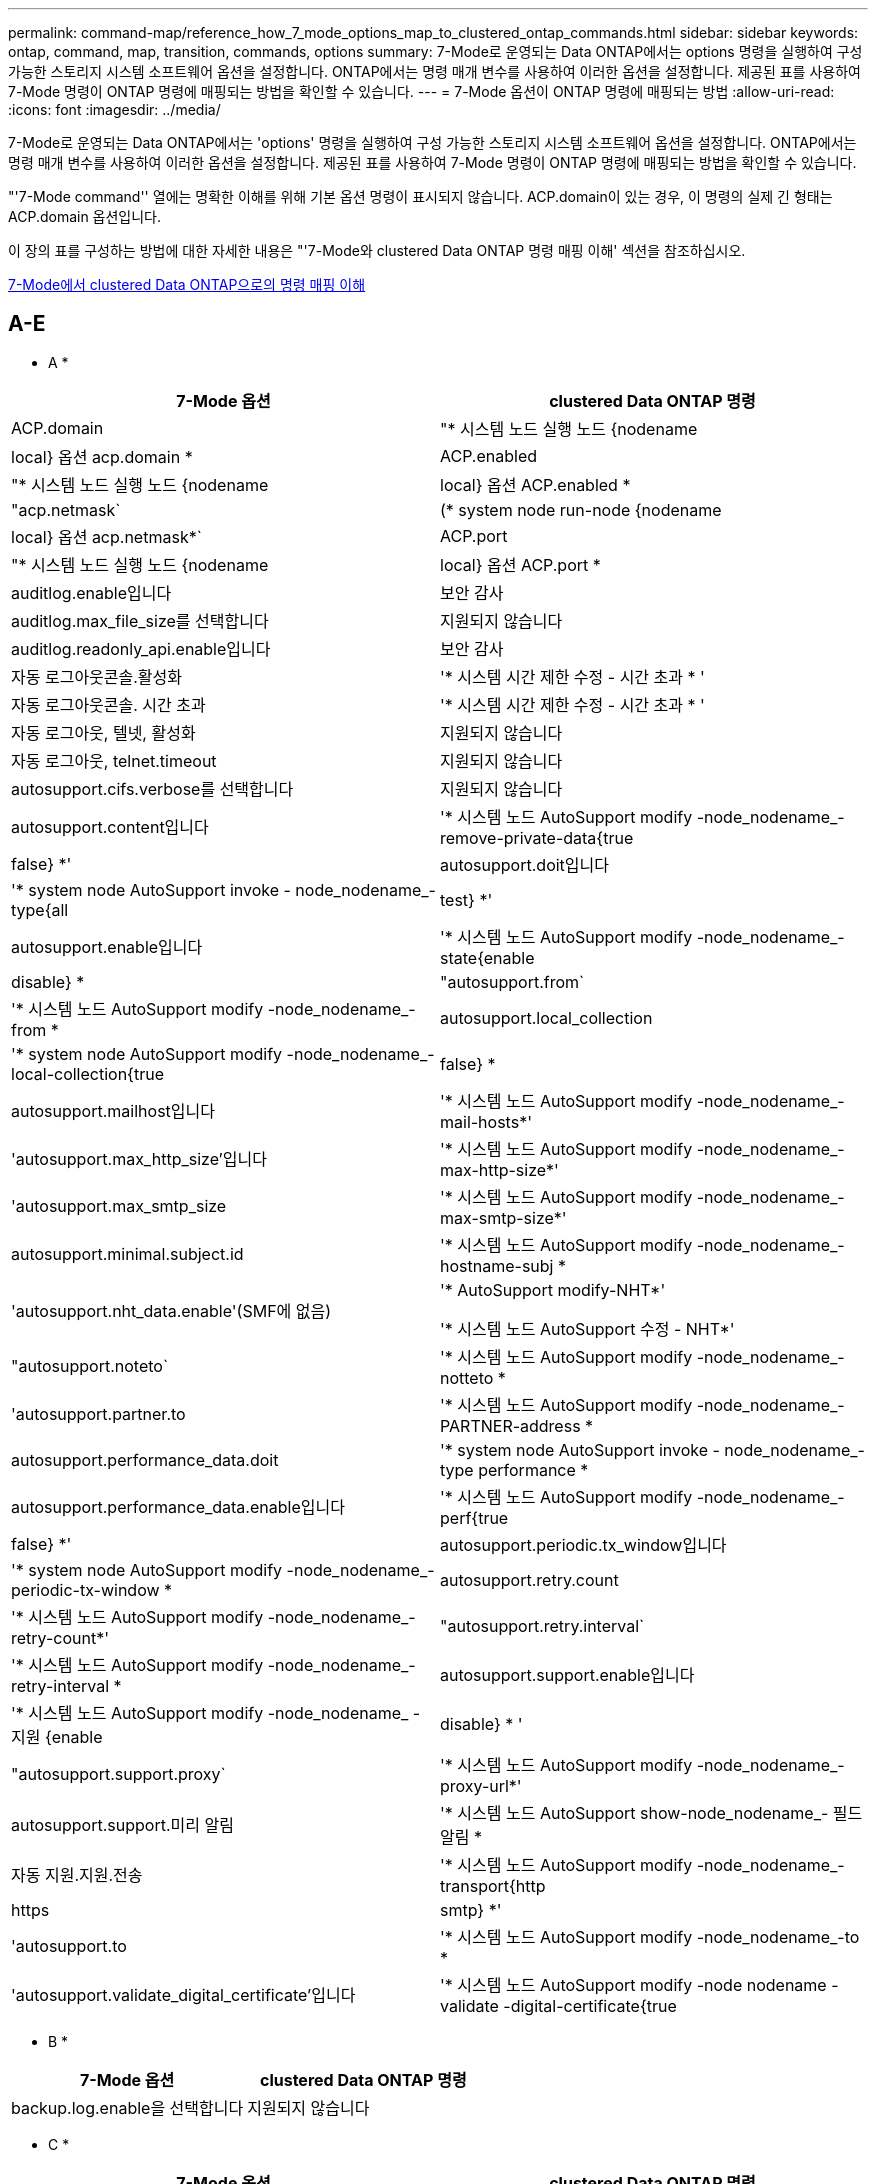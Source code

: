 ---
permalink: command-map/reference_how_7_mode_options_map_to_clustered_ontap_commands.html 
sidebar: sidebar 
keywords: ontap, command, map, transition, commands, options 
summary: 7-Mode로 운영되는 Data ONTAP에서는 options 명령을 실행하여 구성 가능한 스토리지 시스템 소프트웨어 옵션을 설정합니다. ONTAP에서는 명령 매개 변수를 사용하여 이러한 옵션을 설정합니다. 제공된 표를 사용하여 7-Mode 명령이 ONTAP 명령에 매핑되는 방법을 확인할 수 있습니다. 
---
= 7-Mode 옵션이 ONTAP 명령에 매핑되는 방법
:allow-uri-read: 
:icons: font
:imagesdir: ../media/


[role="lead"]
7-Mode로 운영되는 Data ONTAP에서는 'options' 명령을 실행하여 구성 가능한 스토리지 시스템 소프트웨어 옵션을 설정합니다. ONTAP에서는 명령 매개 변수를 사용하여 이러한 옵션을 설정합니다. 제공된 표를 사용하여 7-Mode 명령이 ONTAP 명령에 매핑되는 방법을 확인할 수 있습니다.

"'7-Mode command'' 열에는 명확한 이해를 위해 기본 옵션 명령이 표시되지 않습니다. ACP.domain이 있는 경우, 이 명령의 실제 긴 형태는 ACP.domain 옵션입니다.

이 장의 표를 구성하는 방법에 대한 자세한 내용은 "'7-Mode와 clustered Data ONTAP 명령 매핑 이해' 섹션을 참조하십시오.

xref:concept_how_to_interpret_clustered_ontap_command_maps_for_7_mode_administrators.adoc[7-Mode에서 clustered Data ONTAP으로의 명령 매핑 이해]



== A-E

[role="lead"]
* A *

|===
| 7-Mode 옵션 | clustered Data ONTAP 명령 


 a| 
ACP.domain
 a| 
"* 시스템 노드 실행 노드 {nodename | local} 옵션 acp.domain *



 a| 
ACP.enabled
 a| 
"* 시스템 노드 실행 노드 {nodename | local} 옵션 ACP.enabled *



 a| 
"acp.netmask`
 a| 
(* system node run-node {nodename | local} 옵션 acp.netmask*`



 a| 
ACP.port
 a| 
"* 시스템 노드 실행 노드 {nodename | local} 옵션 ACP.port *



 a| 
auditlog.enable입니다
 a| 
보안 감사



 a| 
auditlog.max_file_size를 선택합니다
 a| 
지원되지 않습니다



 a| 
auditlog.readonly_api.enable입니다
 a| 
보안 감사



 a| 
자동 로그아웃콘솔.활성화
 a| 
'* 시스템 시간 제한 수정 - 시간 초과 * '



 a| 
자동 로그아웃콘솔. 시간 초과
 a| 
'* 시스템 시간 제한 수정 - 시간 초과 * '



 a| 
자동 로그아웃, 텔넷, 활성화
 a| 
지원되지 않습니다



 a| 
자동 로그아웃, telnet.timeout
 a| 
지원되지 않습니다



 a| 
autosupport.cifs.verbose를 선택합니다
 a| 
지원되지 않습니다



 a| 
autosupport.content입니다
 a| 
'* 시스템 노드 AutoSupport modify -node_nodename_-remove-private-data{true|false} *'



 a| 
autosupport.doit입니다
 a| 
'* system node AutoSupport invoke - node_nodename_- type{all|test} *'



 a| 
autosupport.enable입니다
 a| 
'* 시스템 노드 AutoSupport modify -node_nodename_- state{enable|disable} *



 a| 
"autosupport.from`
 a| 
'* 시스템 노드 AutoSupport modify -node_nodename_-from *



 a| 
autosupport.local_collection
 a| 
'* system node AutoSupport modify -node_nodename_-local-collection{true|false} *



 a| 
autosupport.mailhost입니다
 a| 
'* 시스템 노드 AutoSupport modify -node_nodename_-mail-hosts*'



 a| 
'autosupport.max_http_size'입니다
 a| 
'* 시스템 노드 AutoSupport modify -node_nodename_-max-http-size*'



 a| 
'autosupport.max_smtp_size
 a| 
'* 시스템 노드 AutoSupport modify -node_nodename_-max-smtp-size*'



 a| 
autosupport.minimal.subject.id
 a| 
'* 시스템 노드 AutoSupport modify -node_nodename_-hostname-subj *



 a| 
'autosupport.nht_data.enable'(SMF에 없음)
 a| 
'* AutoSupport modify-NHT*'

'* 시스템 노드 AutoSupport 수정 - NHT*'



 a| 
"autosupport.noteto`
 a| 
'* 시스템 노드 AutoSupport modify -node_nodename_-notteto *



 a| 
'autosupport.partner.to
 a| 
'* 시스템 노드 AutoSupport modify -node_nodename_-PARTNER-address *



 a| 
autosupport.performance_data.doit
 a| 
'* system node AutoSupport invoke - node_nodename_-type performance *



 a| 
autosupport.performance_data.enable입니다
 a| 
'* 시스템 노드 AutoSupport modify -node_nodename_-perf{true|false} *'



 a| 
autosupport.periodic.tx_window입니다
 a| 
'* system node AutoSupport modify -node_nodename_-periodic-tx-window *



 a| 
autosupport.retry.count
 a| 
'* 시스템 노드 AutoSupport modify -node_nodename_-retry-count*'



 a| 
"autosupport.retry.interval`
 a| 
'* 시스템 노드 AutoSupport modify -node_nodename_-retry-interval *



 a| 
autosupport.support.enable입니다
 a| 
'* 시스템 노드 AutoSupport modify -node_nodename_ - 지원 {enable | disable} * '



 a| 
"autosupport.support.proxy`
 a| 
'* 시스템 노드 AutoSupport modify -node_nodename_-proxy-url*'



 a| 
autosupport.support.미리 알림
 a| 
'* 시스템 노드 AutoSupport show-node_nodename_- 필드 알림 *



 a| 
자동 지원.지원.전송
 a| 
'* 시스템 노드 AutoSupport modify -node_nodename_-transport{http|https|smtp} *'



 a| 
'autosupport.to
 a| 
'* 시스템 노드 AutoSupport modify -node_nodename_-to *



 a| 
'autosupport.validate_digital_certificate'입니다
 a| 
'* 시스템 노드 AutoSupport modify -node nodename -validate -digital-certificate{true|false} *'

|===
[role="lead"]
* B *

|===
| 7-Mode 옵션 | clustered Data ONTAP 명령 


 a| 
backup.log.enable을 선택합니다
 a| 
지원되지 않습니다

|===
[role="lead"]
* C *

|===
| 7-Mode 옵션 | clustered Data ONTAP 명령 


 a| 
CDPD.ENABLE
 a| 
'* 시스템 노드 실행 노드 {nodename | local} 옵션 CDPD.enable *



 a| 
CDPD.HoldTime
 a| 
' * system node run-node {nodename | local} options CDPD.HoldTime * '



 a| 
"cdpd.interval`
 a| 
(* system node run-node {nodename | local} 옵션 cdpd.interval*`



 a| 
"cf.giveback.auto.after.panic.takeover`
 a| 
' * 스토리지 페일오버 수정-자동 반환-패닉 후 *



 a| 
"cf.giveback.auto.cancel.on_network_failure`
 a| 
지원되지 않습니다



 a| 
"cf.giveback.auto.delay.seconds`
 a| 
'* 스토리지 페일오버 수정-지연-초*'



 a| 
"cf.giveback.auto.enable`
 a| 
'* 스토리지 페일오버 수정-자동 반환 * '



 a| 
"cfhw_assist.enable"
 a| 
'* 스토리지 페일오버 수정 - hwassist*'



 a| 
"cfhw_assist.partner.address
 a| 
'* 스토리지 장애 조치 수정-hwassist-partner-IP *



 a| 
"cfhw_assist.partner.port"를 참조하십시오
 a| 
'* 스토리지 장애 조치 수정-hwassist-partner-port*'



 a| 
“cf. 모드
 a| 
' * 스토리지 페일오버 수정 모드 * '



 a| 
"cf.remote_syncmirror.enable"
 a| 
지원되지 않습니다



 a| 
'cf.sfoaggr_maxtime'입니다
 a| 
'* 스토리지 장애 조치 수정-집계-마이그레이션-시간 초과 *


NOTE: 고급 권한 수준에서 사용할 수 있습니다.



 a| 
"cf.takeover.change_fsid`
 a| 
지원되지 않습니다



 a| 
"cf.takeover.detection.seconds`
 a| 
'* 스토리지 장애 조치 수정-감지-시간*'



 a| 
"디스크_쉘프_비교"
 a| 
지원되지 않습니다



 a| 
"공수.온_실패"
 a| 
``스토리지 장애 조치 수정-onfailure*’


NOTE: 고급 권한 수준에서 사용할 수 있습니다.



 a| 
"cf.Takeover.on_network_interface_failure.
 a| 
지원되지 않습니다



 a| 
"cf.테이크오버가 온_NETWORK_INTERFACE_FAILURE.POLICY ALL_NICs"입니다
 a| 
지원되지 않습니다



 a| 
"공황에 대한 공황"
 a| 
'* 스토리지 페일오버 수정 - on패닉 * '



 a| 
"cf. 테이크오버가 온 _ 재부팅"
 a| 
'* 스토리지 페일오버 수정 - onreboot*'



 a| 
"공수.ON_SHORT_Uptime"
 a| 
``스토리지 장애 조치 수정 - 짧은 가동 시간 *’


NOTE: 고급 권한 수준에서 사용할 수 있습니다.



 a| 
CIFS.LMCompatibilityLevel을 선택합니다
 a| 
`* vserver cifs security modify -lm-compatibility-level * '



 a| 
"cifs.audit.autosave.file.extension`
 a| 
지원되지 않습니다



 a| 
"cifs.audit.autosave.file.limit`
 a| 
`* vserver audit modify-rotate-limit*'



 a| 
"cifs.audit.autosave.onsize.enable`
 a| 
지원되지 않습니다



 a| 
"cifs.audit.autosave.onsize.threshold`
 a| 
지원되지 않습니다



 a| 
"cifs.audit.autosave.ontime.enable`
 a| 
지원되지 않습니다



 a| 
"cifs.audit.autosave.ontime.interval`
 a| 
지원되지 않습니다



 a| 
"cifs.audit.enable`
 a| 
'* vserver audit*'



 a| 
"cifs.audit.file_access_events.enable`
 a| 
'* vserver audit modify -events*'



 a| 
"cifs.audit.nfs.filter.filename`
 a| 
지원되지 않습니다



 a| 
"cifs.audit.logon_events.enable`
 a| 
`* vserver audit modify -events cifs -logon -logoff * '



 a| 
"cifs.audit.logsize`
 a| 
지원되지 않습니다



 a| 
"cifs.audit.nfs.enable`
 a| 
`* vserver audit modify -events file -ops * '



 a| 
"cifs.audit.nfs.filter.filename`
 a| 
지원되지 않습니다



 a| 
"cifs.audit.saveas`
 a| 
'* vserver audit modify-destination*'



 a| 
cifs.bypass_traverse_checking
 a| 
'* SVM CIFS 사용자 및 그룹 권한*'



 a| 
"cifs.comment`
 a| 
'* vserver cifs create-comment*'



 a| 
cifs.enable_share_browsing을 선택합니다
 a| 
'vserver cifs share'



 a| 
cifs.gpGPO.enable입니다
 a| 
'* vserver cifs group-policy *'



 a| 
cifs.gpe.trace.enable을 선택합니다
 a| 
지원되지 않습니다



 a| 
"cifs.grant_implicit_exe_perms`
 a| 
`* vserver cifs options modify-read-grant-exec * '



 a| 
cifs.guest_account를 선택합니다
 a| 
지원되지 않습니다



 a| 
cifs.home_dir_namstyle
 a| 
'* vserver cifs share create*'



 a| 
cifs.home_dirs_public
 a| 
'* vserver cifs home-directory modify -is-home-dirs-access-for-public-enabled{true|false} *'


NOTE: 고급 권한 수준에서 사용할 수 있습니다.



 a| 
"cifs.home_dirs_public_for_admin"
 a| 
'* vserver cifs home-directory modify -is-home-dirs-access-for-public-enabled{true|false} *'


NOTE: 고급 권한 수준에서 사용할 수 있습니다.



 a| 
'cifs.idle_timeout'입니다
 a| 
`* vserver cifs options modify-client-session-timeout * '



 a| 
cifs.ipv6.enable을 선택합니다
 a| 
지원되지 않습니다



 a| 
CIFS.max_MPX'입니다
 a| 
`* vserver cifs options modify -max -mpx * '



 a| 
'cifs.ms_snapshot_mode'
 a| 
지원되지 않습니다



 a| 
'cifs.mapped_null_user_extra_group'
 a| 
'_vserver cifs options modify-win-name-for-null-user_'



 a| 
"cifs.netbios_over_tcp.enable`
 a| 
지원되지 않습니다



 a| 
cifs.nfs_root_ignore_acl
 a| 
' * vserver nfs modify-ignore-nt-acl-for-root *'


NOTE: 고급 권한 수준에서 사용할 수 있습니다.



 a| 
cifs.ntfs_ignore_unix_security_ops
 a| 
``vserver NFS modify-NTFS-UNIX-security-ops *’


NOTE: 고급 권한 수준에서 사용할 수 있습니다.



 a| 
'cifs.oplocks.enable'
 a| 
'vserver cifs share properties add-share-properties'



 a| 
'cifs.oplocks.opendelta *'
 a| 
지원되지 않습니다



 a| 
'cifs.perm_check_ro_del_ok'
 a| 
`* vserver cifs options modify-is-read-only-delete-enabled*'



 a| 
'cifs.perm_check_use_gid'
 a| 
지원되지 않습니다



 a| 
cifs.restrict_anonymous를 선택합니다
 a| 
`* vserver cifs options modify-restrict-anonymous*'



 a| 
cifs.save_case입니다
 a| 
지원되지 않습니다



 a| 
CIFS.scopeid
 a| 
지원되지 않습니다



 a| 
"cifs.search_domains`
 a| 
'* vserver cifs domain name-mapping-search*'



 a| 
cifs.show_dotfiles를 선택합니다
 a| 
'is-hide-dotfiles-enabled'라는 문구입니다



 a| 
cifs.show_snapshot을 선택합니다
 a| 
`* vserver CIFS 공유 속성 add-share-properties*'



 a| 
'cifs.shutdown_msg_level'입니다
 a| 
지원되지 않습니다



 a| 
cifs.signing.enable을 선택합니다
 a| 
``vserver cifs security modify-is-signing-required*’



 a| 
CIFS.SMB2.client.enable을 선택합니다
 a| 
지원되지 않습니다



 a| 
cifs.sbmB2.eurbable_handle.enable을 선택합니다
 a| 
지원되지 않습니다



 a| 
"cifs.sB2.eurbable_handle.timeout"
 a| 
지원되지 않습니다



 a| 
'cifs.sB2.enable'
 a| 
' * vserver cifs options modify -SMB2 -enabled *'



 a| 
"cifs.smb2입니다. signing.required"
 a| 
``vserver cifs security modify-is-signing-required*’



 a| 
"cifs.smb2_1.branch_cache.enable`
 a| 
'* SVM CIFS 공유 속성 * '



 a| 
"cifs.smb2_1.branch_cache.hash_time_out`
 a| 
지원되지 않습니다



 a| 
'cifs.snapshot_file_folding.enable'
 a| 
지원되지 않습니다



 a| 
cifs.symlinks.cycleguard를 선택합니다
 a| 
지원되지 않습니다



 a| 
cifs.symlinks.enable을 선택합니다
 a| 
'* vserver cifs share modify-symlink-properties*'



 a| 
cifs.universal_nested_groups.enable입니다
 a| 
지원되지 않습니다



 a| 
CIFS.W2K_PASSWORD_CHANGE
 a| 
'* vserver cifs domain password change * '



 a| 
'cifs.w2K_password_change_interval
 a| 
'* vserver cifs domain password change schedule*'



 a| 
'cifs.w2K_password_change_within'
 a| 
'* vserver cifs domain password change schedule*'



 a| 
cifs.widelink.ttl을 선택합니다
 a| 
지원되지 않습니다



 a| 
콘솔.인코딩
 a| 
지원되지 않습니다



 a| 
코어 덤프.덤프.시도
 a| 
'* 시스템 노드 코어 덤프 구성 수정 - 코어 덤프 - 시도 * '



 a| 
'coredump.metadata_only'
 a| 
'* 시스템 노드 코어 덤프 구성 수정 - 스파르세코어 사용 true*'

|===
[role="lead"]
D * 를 선택합니다

|===
| 7-Mode 옵션 | clustered Data ONTAP 명령 


 a| 
disk.ASUP_on_mp_loss'입니다
 a| 
``시스템 노드 AutoSupport trigger modify dsk.Redun.fault *



 a| 
ddisk.auto_assign` 를 참조하십시오
 a| 
'* 스토리지 디스크 옵션 수정 - 자동 할당 * '



 a| 
ddisk.auto_assign_shelf` 를 참조하십시오
 a| 
'* 스토리지 디스크 옵션 modify-autoconfigure-shelf * '



 a| 
"디스크 maint_center.allowed_entries"를 선택합니다
 a| 
지원되지 않습니다



 a| 
"디스크 maint_center.enable"
 a| 
'* system node run-node {nodename | local} options disk.maint_center.enable *



 a| 
"디스크"
 a| 
'* 시스템 노드 run-node {nodename | local} options disk.maint_center.max_disks *



 a| 
"디스크 maint_center.rec_allowed_entries"를 선택합니다
 a| 
"* 시스템 노드 run-node {nodename | local} 옵션 disk.maint_center.rec_allowed_entries *



 a| 
"디스크 마int_center.spare_check"
 a| 
'* system node run-node {nodename | local} options disk.maint_center.spare_check *



 a| 
'디스크 파워사이클.활성화'
 a| 
"* 시스템 노드 실행 노드 {nodename | local} 옵션 disk.powercycle.enable *



 a| 
"디스크 복구 필요. 카운트"
 a| 
지원되지 않습니다



 a| 
"Disk.target_port.cmd_queue_depth"를 참조하십시오
 a| 
'* 스토리지 배열 수정 - name_array_name_-max-queue-depth*'



 a| 
ddns.cache.enable` 를 참조하십시오
 a| 
지원되지 않습니다



 a| 
dns.domainname입니다
 a| 
``vserver services name-service dns modify -domain*’



 a| 
dns.enable
 a| 
``vserver services name-service dns modify-state*’



 a| 
dns.update.enable
 a| 
지원되지 않습니다



 a| 
dns.update.tl
 a| 
지원되지 않습니다

|===
[role="lead"]
* E *

|===
| 7-Mode 옵션 | clustered Data ONTAP 명령 


 a| 
"ems.autosuppress.enable`
 a| 
`* 이벤트 구성 수정 - 억제{_on|off_} * '


NOTE: 고급 권한 수준에서 사용할 수 있습니다.

|===


== F-K

[role="lead"]
* F *

|===
| 7-Mode 옵션 | clustered Data ONTAP 명령 


 a| 
FCP.enable
 a| 
`* FCP 시작 * '



 a| 
"FlexCache.access"
 a| 
지원되지 않습니다



 a| 
"flexcache.deleg.high_water`
 a| 
지원되지 않습니다



 a| 
"flexcache.deleg.low_water`
 a| 
지원되지 않습니다



 a| 
FlexCache.ENABLE
 a| 
지원되지 않습니다



 a| 
"FlexCache.Per_client_stats"
 a| 
지원되지 않습니다



 a| 
'flexscale.enable'
 a| 
'* system node run-node_node_name_|local} options flexscale.enable *



 a| 
'flexscale.lopri_blocks'입니다
 a| 
' * system node run-node_node_name_|local} options flexscale.lopri_blocks * '입니다



 a| 
"flexscale.normal_data_blocks`
 a| 
(* system node run-node_node_name_|local} 옵션 flexscale.normal_data_blocks*`



 a| 
'flexscale.pcs_high_res'
 a| 
'* system node run-node_node_name_|local} options flexscale.pcs_high_res *



 a| 
'flexscale.pcs_size'를 선택합니다
 a| 
'* system node run-node_node_name_|local} options flexscale.pcs_size *



 a| 
'flexscale.rewarm'
 a| 
``system node run-node_node_name_|local} options flexscale.rewarm *'



 a| 
"FPolicy.enable"
 a| 
'* SVM FPolicy ENABLE*'



 a| 
"FPolicy.I2P_EMS_INTERVAL"
 a| 
지원되지 않습니다



 a| 
"FPolicy.Multiple_Pipes"입니다
 a| 
지원되지 않습니다



 a| 
"ftpd.3way.enable"
 a| 
지원되지 않습니다



 a| 
"ftpd.anonymous.enable"
 a| 
지원되지 않습니다



 a| 
ftpd.anonymous.home_dir
 a| 
지원되지 않습니다



 a| 
ftpd.anonymous.name
 a| 
지원되지 않습니다



 a| 
"ftpd.auth_style`
 a| 
지원되지 않습니다



 a| 
'ftpd.bypass_traverse_checking
 a| 
지원되지 않습니다



 a| 
"ftpd.dir.override"
 a| 
지원되지 않습니다



 a| 
"ftpd.dir.restriction"입니다
 a| 
지원되지 않습니다



 a| 
"ftpd.enable"
 a| 
지원되지 않습니다



 a| 
"ftpd.explicit.allow_secure_data_conn"
 a| 
지원되지 않습니다



 a| 
"ftpd.explicit.enable"
 a| 
지원되지 않습니다



 a| 
"ftpd.idle_timeout"입니다
 a| 
지원되지 않습니다



 a| 
"ftpd.implicit.enable"
 a| 
지원되지 않습니다



 a| 
ftpd.ipv6.enable
 a| 
지원되지 않습니다



 a| 
"ftpd.locking"
 a| 
지원되지 않습니다



 a| 
ftpd.log.enable
 a| 
지원되지 않습니다



 a| 
ftpd.log.filesize입니다
 a| 
지원되지 않습니다



 a| 
ftpd.log.nfiles
 a| 
지원되지 않습니다



 a| 
"ftpd.max_connections"를 선택합니다
 a| 
지원되지 않습니다



 a| 
'ftpd.max_connections_threshold'를 선택합니다
 a| 
지원되지 않습니다



 a| 
'ftpd.tcp_window_size'입니다
 a| 
지원되지 않습니다

|===
[role="lead"]
H * 를 선택합니다

|===
| 7-Mode 옵션 | clustered Data ONTAP 명령 


 a| 
'httpd.access'입니다
 a| 
지원되지 않습니다



 a| 
'httpd.admin.access'입니다
 a| 
지원되지 않습니다



 a| 
'httpd.admin.enable'
 a| 
"* vserver services web modify -enabled{true|false} *"



 a| 
'httpd.admin.hostsequiv.enable'
 a| 
지원되지 않습니다



 a| 
'httpd.admin.max_connections'
 a| 
지원되지 않습니다



 a| 
httpd.admin.ssl.enable
 a| 
'* 보안 SSL*'



 a| 
"httpd.admin.top-page.authentication`
 a| 
지원되지 않습니다



 a| 
'httpd.bypass_traverse_checking
 a| 
지원되지 않습니다



 a| 
'httpd.enable'
 a| 
지원되지 않습니다



 a| 
httpd.ipv6.enable
 a| 
지원되지 않습니다



 a| 
httpd.log.format
 a| 
지원되지 않습니다



 a| 
httpd.method.trace.enable
 a| 
지원되지 않습니다



 a| 
httpd.rootdir
 a| 
지원되지 않습니다



 a| 
'httpd.timeout'입니다
 a| 
지원되지 않습니다



 a| 
'httpd.timewit.enable'
 a| 
지원되지 않습니다

|===
[role="lead"]
* i *

|===
| 7-Mode 옵션 | clustered Data ONTAP 명령 


 a| 
'ifgrp.failover.link_degraded'
 a| 
지원되지 않습니다



 a| 
interface.blocked.cifs
 a| 
'* 네트워크 인터페이스 create-data-protocol*'



 a| 
인터페이스가 차단되었습니다. iSCSI
 a| 
'* 네트워크 인터페이스 create-data-protocol*'



 a| 
interface.blocked.mgmt_data_traffic
 a| 
'* 네트워크 인터페이스 create-role*'



 a| 
interface.blocked.ndmp입니다
 a| 
'* 시스템 서비스 방화벽 정책 수정 - policy_policy_name_-service ndmp*'



 a| 
인터페이스를 차단했습니다. nfs
 a| 
'* 네트워크 인터페이스 create-data-protocol*'



 a| 
'interface.blocked.snapmirror'라는 메시지가 나타납니다
 a| 
'* 네트워크 인터페이스 create-role*'



 a| 
IP.fastpath.enable
 a| 
'* system node run-node_node_name_|local} 옵션 ip.fastpath.enable *


NOTE: ONTAP 9.2부터는 fastpath가 더 이상 지원되지 않습니다.



 a| 
IP.ipsec.enable
 a| 
지원되지 않습니다



 a| 
'ip.match_any_ifaddr'입니다
 a| 
지원되지 않습니다



 a| 
IP.PATH_MTU_DISCOVERY.ENABLE
 a| 
'* system node run-node__node_name__|local} 옵션 ip.path_mtu_discovery.enable *



 a| 
IP.ping_throttle.alarm_interval을 선택합니다
 a| 
'* system node run-node__node_name__|local} 옵션 ip.ping_throttle.alarm__node_name__interval *



 a| 
IP.ping_throttle.drop_level
 a| 
"* system node run-node | local} 옵션 ip.ping_throttle.drop.level *



 a| 
IP.tcp.abc.enable
 a| 
'* 시스템 노드 run-node__node_name__|local} 옵션 ip.tcp.abc.enable *



 a| 
IP.tcp.abc.l_limit
 a| 
'* 시스템 노드 run-node__node_name__|local} 옵션 ip.tcp.abc.l_limit *



 a| 
IP.TCP.배치.활성화
 a| 
'* 시스템 노드 run-node__node_name__|local} 옵션 ip.tcp.batching.enable *



 a| 
IP.tcp.newreno.enable
 a| 
지원되지 않습니다



 a| 
IP.tcp.rfc3390.enable
 a| 
'* 시스템 노드 run-node__node_name__|local} 옵션 ip.tcp.rfc3390.enable *



 a| 
IP.tcp.sack.enable
 a| 
'* 시스템 노드 run-node__node_name__|local} 옵션 ip.tcp.sack.enable *



 a| 
IP.v6.enable
 a| 
'* 네트워크 옵션 IPv6 수정 * '



 a| 
IP.v6.ra_enable
 a| 
지원되지 않습니다



 a| 
"iscsi.auth.radius.enable`
 a| 
지원되지 않습니다



 a| 
"iSCSI.enable"
 a| 
'* iSCSI 시작 * '



 a| 
'iscsi.max_connections_per_session'입니다
 a| 
' * iSCSI modify-max-conn-per-session * '



 a| 
'iscsi.max_error_recovery_level'
 a| 
'* iSCSI modify-max-error-recovery-level*'

|===
[role="lead"]
* K *

|===
| 7-Mode 옵션 | clustered Data ONTAP 명령 


 a| 
Kerberos.file_keytab.principal
 a| 
지원되지 않습니다



 a| 
"Kerberos.file_keytab.realmcing"
 a| 
지원되지 않습니다

|===


== O-Q

[role="lead"]
L *

|===
| 7-Mode 옵션 | clustered Data ONTAP 명령 


 a| 
LDAP.ADdomain
 a| 
'* vserver services name-service ldap client modify-ad-domain*'



 a| 
LDAP.BASE
 a| 
'* vserver services name-service LDAP client modify-base-dn*'



 a| 
"ldap.base.group`
 a| 
'* LDAP 클라이언트 modify-group-dn LDAP DN-group-scope*'


NOTE: 고급 권한 수준에서 사용할 수 있습니다.



 a| 
"ldap.base.netgroup`
 a| 
' * LDAP 클라이언트 modify-netgroup-dn LDAP DN-netgroup-scope * '


NOTE: 고급 권한 수준에서 사용할 수 있습니다.



 a| 
ldap.base.passwd
 a| 
' * vserver services ldap client modify -user -dn * '


NOTE: 고급 권한 수준에서 사용할 수 있습니다.



 a| 
"LDAP.ENABLE"
 a| 
'* vserver services name-service ldap modify*'



 a| 
'ldap.minimum_bind_level'
 a| 
'* vserver services name-service ldap client modify -min-bind-level*'



 a| 
ldap.name
 a| 
' * vserver services name-service LDAP client modify-bind-dn *'



 a| 
ldap.nssmap.attribute.gecos를 나타냅니다
 a| 
'* LDAP 클라이언트 스키마 수정 -gecos-attribute*'


NOTE: 고급 권한 수준에서 사용할 수 있습니다.



 a| 
"ldap.nssmap.attribute.gidNumber"
 a| 
'* LDAP 클라이언트 스키마 수정 -gid-number-attribute*'


NOTE: 고급 권한 수준에서 사용할 수 있습니다.



 a| 
"ldap.nssmap.attribute.groupname`
 a| 
'* LDAP 클라이언트 스키마 수정 -cn-group-attribute*'


NOTE: 고급 권한 수준에서 사용할 수 있습니다.



 a| 
ldap.nssmap.attribute.homedDirectory를 선택합니다
 a| 
'* LDAP 클라이언트 스키마 수정 - 홈 디렉토리 - 속성 * '


NOTE: 고급 권한 수준에서 사용할 수 있습니다.



 a| 
ldap.nssmap.attribute.loginShell입니다
 a| 
'* LDAP 클라이언트 스키마 modify-login-shell-attribute*'


NOTE: 고급 권한 수준에서 사용할 수 있습니다.



 a| 
"ldap.nssmap.attribute.memberNisNetgroup"
 a| 
'* LDAP 클라이언트 스키마 modify-member-NIS-netgroup-attribute*'


NOTE: 고급 권한 수준에서 사용할 수 있습니다.



 a| 
ldap.nssmap.attribute.memberUid
 a| 
'* LDAP 클라이언트 스키마 modify-member-uid-attribute*'


NOTE: 고급 권한 수준에서 사용할 수 있습니다.



 a| 
"ldap.nssmap.attribute.netgroupname`
 a| 
'* LDAP 클라이언트 스키마 modify -cn-netgroup-attribute * '


NOTE: 고급 권한 수준에서 사용할 수 있습니다.



 a| 
ldap.nssmap.attribute.nisNetgroupTriple을 선택합니다
 a| 
LDAP 클라이언트 스키마 modify -NIS-netgroup-triple-attribute입니다


NOTE: 고급 권한 수준에서 사용할 수 있습니다.



 a| 
LDAP.nssmap.attribute.uid
 a| 
'* LDAP 클라이언트 스키마 수정 -uid-attribute*'


NOTE: 고급 권한 수준에서 사용할 수 있습니다.



 a| 
"ldap.nssmap.attribute.uidNumber"
 a| 
'* LDAP 클라이언트 스키마 수정 -uid-number-attribute*'


NOTE: 고급 권한 수준에서 사용할 수 있습니다.



 a| 
"ldap.nssmap.attribute.userPassword`
 a| 
'* LDAP 클라이언트 스키마 수정 - user-password-attribute*'


NOTE: 고급 권한 수준에서 사용할 수 있습니다.



 a| 
LDAP.nssmap.objectClass.nisNetgroup입니다
 a| 
'* LDAP 클라이언트 스키마 수정 - NIS-netgroup-object-class*'


NOTE: 고급 권한 수준에서 사용할 수 있습니다.



 a| 
ldap.nssmap.objectClass.posixAccount입니다
 a| 
'* LDAP 클라이언트 스키마 수정 -posix-account-object-class*'


NOTE: 고급 권한 수준에서 사용할 수 있습니다.



 a| 
ldap.nssmap.objectClass.posixGroup
 a| 
'* LDAP 클라이언트 스키마 수정 -posix-group-object-class*'


NOTE: 고급 권한 수준에서 사용할 수 있습니다.



 a| 
LDAP.passwd
 a| 
'* vserver services name-service ldap client modify-bind-password*'



 a| 
LDAP.PORT를 선택합니다
 a| 
'* vserver services name-service ldap client modify-port*'



 a| 
"ldap.servers`
 a| 
'* vserver services name-service ldap client modify -servers*'



 a| 
"ldap.servers.preferred`
 a| 
'* vserver services name-service ldap client modify-preferred-ad-servers*'



 a| 
ldap.ssl.enable을 선택합니다
 a| 
지원되지 않습니다



 a| 
"LDAP.TIMEOUT"
 a| 
'* vserver services name-service ldap client modify-query-timeout*'



 a| 
"ldap.usermap.attribute.windowsaccount`
 a| 
'* LDAP 클라이언트 스키마 수정 - windows-account-attribute*'


NOTE: 고급 권한 수준에서 사용할 수 있습니다.



 a| 
"ldap.usermap.base`
 a| 
'* LDAP 클라이언트 수정 - user-dnldap DN - user-scope*'


NOTE: 고급 권한 수준에서 사용할 수 있습니다.



 a| 
"ldap.usermap.enable`
 a| 
지원되지 않습니다



 a| 
licensed_feature.fcp.enable입니다
 a| 
지원되지 않습니다



 a| 
licensed_feature.flex_clone.enable입니다
 a| 
지원되지 않습니다



 a| 
licensed_feature.flexcache_nfs.enable입니다
 a| 
지원되지 않습니다



 a| 
licensed_feature.iscsi.enable입니다
 a| 
지원되지 않습니다



 a| 
licensed_feature.multistore.enable을 선택합니다
 a| 
지원되지 않습니다



 a| 
licensed_feature.NearStore_option.enable입니다
 a| 
지원되지 않습니다



 a| 
licensed_feature.vLD.enable입니다
 a| 
지원되지 않습니다



 a| 
"locking.grace_lease_seconds`
 a| 
`* vserver nfs modify -v4-grace-seconds*'



 a| 
LUN.clone_restore
 a| 
지원되지 않습니다



 a| 
lun.partner_unreachable.linux.asc
 a| 
지원되지 않습니다



 a| 
'lun.partner_unreachable.linux.ascq'
 a| 
지원되지 않습니다



 a| 
"lun.partner_unreachable.linux.behavior`
 a| 
지원되지 않습니다



 a| 
'lun.partner_unreachable.linux.hold_time
 a| 
지원되지 않습니다



 a| 
'lun.partner_unreachable.linux.scsi_status'
 a| 
지원되지 않습니다



 a| 
'lun.partner_unreachable.linux.sskey'
 a| 
지원되지 않습니다



 a| 
"lun.partner_unreachable.vmware.behavior`
 a| 
지원되지 않습니다



 a| 
'lun.partner_unreachable.vmware.hold_time'입니다
 a| 
지원되지 않습니다

|===
[role="lead"]
* N *

|===
| 7-Mode 옵션 | clustered Data ONTAP 명령 


 a| 
'ndmpd.abort_on_disk_error'를 선택합니다
 a| 
'* 옵션 ndmpd.abort_on_disk_error * '


NOTE: 고급 권한 수준에서 사용할 수 있습니다.



 a| 
'ndmpd.access'입니다
 a| 
'* 시스템 서비스 방화벽 정책 수정 - 정책 * - 서비스 NDMP-allow-list * '



 a| 
"ndmpd.authtype`
 a| 
'* 시스템 서비스 ndmpd 수정 - clear-text * '



 a| 
ndmpd.connectlog.enabled
 a| 
지원되지 않습니다



 a| 
'ndmpd.data_port_range'
 a| 
지원되지 않습니다



 a| 
ndmpd.enable입니다
 a| 
지원되지 않습니다



 a| 
'ndmpd.ignore_ctime.enabled'
 a| 
지원되지 않습니다



 a| 
ndmpd.maxversion입니다
 a| 
지원되지 않습니다



 a| 
ndmpd.offset_map.enable입니다
 a| 
지원되지 않습니다



 a| 
ndmpd.password_length
 a| 
지원되지 않습니다



 a| 
ndmpd.preferred_interface
 a| 
지원되지 않습니다



 a| 
ndmpd.tcpnoday.enable입니다
 a| 
지원되지 않습니다



 a| 
ndmpd.tcpwinsize
 a| 
지원되지 않습니다



 a| 
nfs.assist.queue.limit
 a| 
지원되지 않습니다



 a| 
"nfs.authsys.extended_groups_ns.enable`
 a| 
'_vserver nfs modify-auth-sys-extended-groups_'


NOTE: 고급 권한 수준에서 사용할 수 있습니다.



 a| 
nfs.export.allow_p잠정_access
 a| 
지원되지 않습니다



 a| 
"nfs.export.auto-update`
 a| 
지원되지 않습니다



 a| 
nfs.export.exportfs_comment_on_delete
 a| 
지원되지 않습니다



 a| 
nfs.export.하비스트.timeout을 선택합니다
 a| 
지원되지 않습니다



 a| 
nfs.export.ng.timeout을 선택합니다
 a| 
지원되지 않습니다



 a| 
NFS.Kerberos.enable
 a| 
``vserver NFS Kerberos 영역 생성*’



 a| 
nfs.Kerberos.file_keytab.enable
 a| 
지원되지 않습니다



 a| 
NFS.Kerberos.file_keytab.principal
 a| 
``vserver NFS Kerberos 영역 생성*’



 a| 
nfs.Kerberos.file_keytab.realm
 a| 
``vserver NFS Kerberos 영역 생성*’



 a| 
'nfs.max_num_aux_groups'
 a| 
'* vserver NFS\{show|modify\} - extended-groups-limit *'



 a| 
'nfs.mount_rootonly'
 a| 
' * vserver NFS modify-mount-rootonly *'



 a| 
"nfs.netgroup.strict`
 a| 
지원되지 않습니다



 a| 
'nfs.nfs_rootonly'
 a| 
' * vserver NFS modify -nfs-rootonly *'



 a| 
nfs.per_client_stats.enable입니다
 a| 
'* 통계 설정 수정 - 클라이언트 통계 * '


NOTE: 고급 권한 수준에서 사용할 수 있습니다.



 a| 
NFS.Require_Valid_Mapped_uid
 a| 
'* vserver name-mapping create*'



 a| 
NFS.response.trace
 a| 
`* vserver NFS modify-trace-enabled*'


NOTE: 고급 권한 수준에서 사용할 수 있습니다.



 a| 
nfs.response.trigger
 a| 
`* vserver NFS modify-trigger*'


NOTE: 고급 권한 수준에서 사용할 수 있습니다.



 a| 
NFS.RPCSEC.CTX.HIGH
 a| 
' * NFS modify -RPCSEC-CTX-high * '


NOTE: 고급 권한 수준에서 사용할 수 있습니다.



 a| 
nfs.rpcsec.ctx.idle
 a| 
' * NFS modify -RPCSEC-CTX-idle * '


NOTE: 고급 권한 수준에서 사용할 수 있습니다.



 a| 
nfs.tcp.enable
 a| 
'* vserver nfs modify -tcp*'



 a| 
nfs.thin_prov.ejuke
 a| 
'* vserver NFS modify-enable-ejukeBox*'


NOTE: 고급 권한 수준에서 사용할 수 있습니다.



 a| 
nfs.udp.enable
 a| 
'* vserver nfs modify - udp*'



 a| 
nfs.udp.xfersize를 선택합니다
 a| 
' * vserver nfs modify -udp-max-xfer-size *'


NOTE: 고급 권한 수준에서 사용할 수 있습니다.



 a| 
nfs.v2.df_2GB_lim
 a| 
"지원되지 않습니다



 a| 
nfs.v2.enable
 a| 
"지원되지 않습니다



 a| 
nfs.v3.enable
 a| 
'* vserver NFS modify-v3 * '



 a| 
nfs.v4.acl.enable
 a| 
'* vserver nfs modify -v4.0-ac*l'



 a| 
nfs.v4.enable
 a| 
'* vserver nfs modify -v4.0 * '



 a| 
nfs.v4.id allow_c수치
 a| 
`* vserver nfs modify -v4-numeric-ids*'



 a| 
NFS.v4.id 도메인
 a| 
' * vserver nfs modify -v4-id-domain * '



 a| 
NFS.v4.read_delegation
 a| 
`* vserver nfs modify-v4.0-read-delegation*'



 a| 
nfs.v4.write_delegation
 a| 
`* vserver NFS modify-v4.0-write-delegation*'



 a| 
NFS.vStorage.enable입니다
 a| 
'* vserver NFS modify - vStorage*'



 a| 
nfs.webnfs.enable을 선택합니다
 a| 
지원되지 않습니다



 a| 
nfs.webnfs.rootdir
 a| 
지원되지 않습니다



 a| 
"nfs.webnfs.rootdir.set`
 a| 
지원되지 않습니다



 a| 
NIS.domainname입니다
 a| 
`* vserver services name-service NIS-domain modify -domain * '



 a| 
NIS.ENABLE
 a| 
`* vserver services name-service NIS-domain modify-active*'



 a| 
"nis.group_update.enable`
 a| 
지원되지 않습니다



 a| 
"nis.group_update_schedule`
 a| 
지원되지 않습니다



 a| 
"nis.netgroup.domain_search.enable`
 a| 
지원되지 않습니다



 a| 
"nis.servers`
 a| 
'* vserver services name-service NIS-domain modify-servers*'



 a| 
국정원, 노예, 활성화
 a| 
지원되지 않습니다



 a| 
NLM.cleanup.timeout'입니다
 a| 
지원되지 않습니다

|===
[role="lead"]
P *

|===
| 7-Mode 옵션 | clustered Data ONTAP 명령 


 a| 
"pcnfsd.enable"
 a| 
지원되지 않습니다



 a| 
PCNFd.umask
 a| 
지원되지 않습니다

|===
[role="lead"]
Q *

|===
| 7-Mode 옵션 | clustered Data ONTAP 명령 


 a| 
QoS.classify.count_all_ches
 a| 
지원되지 않습니다

|===
[role="lead"]
* R *


NOTE: 모든 RAID 옵션에는 "options_option_name_" 형식의 7-Mode 호환 노드 바로 가기가 있습니다.

|===
| 7-Mode 옵션 | clustered Data ONTAP 명령 


 a| 
"RAID"입니다
 a| 
"* 스토리지 RAID-옵션\{modify|show\} *



 a| 
"RAID.background_disk_fw_update.enable"
 a| 
'* 스토리지 디스크 옵션 modify-bkg-firmware-update *



 a| 
"raid.disk.copy.auto.enable`
 a| 
`* 스토리지 RAID-options modify -raid.disk.copy.auto.enable*`



 a| 
"RAID.DISK.TIMEOUT.ENABLE"
 a| 
"* 시스템 노드 run-node {_node_name_|local} 옵션 raid.disk.timeout.enable *



 a| 
RAID.disktype.enable을 선택합니다
 a| 
지원되지 않습니다



 a| 
RAID.disktype.enable을 선택합니다
 a| 
``RAID-options modify RAID.Lost_write.enable*'


NOTE: 고급 권한 수준에서 사용할 수 있습니다.



 a| 
RAID.Lost_write.enable
 a| 
"* storage raid-options\{modify|show\} - name raid.media_scrub.enable *



 a| 
RAID.MEDIA_스크럽.RATE
 a| 
"* storage raid-options\{modify|show\} - name raid.media_scrub.rate *



 a| 
RAID.min_spare_count
 a| 
"* storage raid-options\{modify|show\} - name raid.min_spare_count * "



 a| 
"raid.mix.hdd.disktype.capacity`
 a| 
"* storage raid-options\{modify|show\} - name raid.mix.hdd.disktype.capacity*`



 a| 
RAID.Mix.HDD.disktype.performance
 a| 
"* storage raid-options\{modify|show\} - name raid.mix.hdd.disktype.performance *



 a| 
"raid.mix.hdd.rpm.capacity`
 a| 
"* storage raid-options\{modify|show\} - name raid.mix.hdd.rpm.capacity*`



 a| 
"RAID.Mix.HDD.rpm.performance
 a| 
"* storage raid-options\{modify|show\} - name raid.mix.hdd.rpm.performance *



 a| 
"RAID.MIRROR_READ_PLANCE_PREf"
 a| 
"* storage raid-options\{modify|show\} - name raid.mirror_read_plex_pref *



 a| 
RAID.reconstruct.perf_Impact
 a| 
"* storage raid-options\{modify|show\} - name raid.reconstruct.perf_impent * "



 a| 
RAID.resync.perf_Impact
 a| 
"* storage raid-options\{modify|show\} - name raid.resync.perf_impent *"



 a| 
RAID.rpm.ata.enable
 a| 
지원되지 않습니다



 a| 
"RAID.rpm.FCAL.ENABLE"
 a| 
지원되지 않습니다



 a| 
"RAID.스크럽.기간"
 a| 
"* storage raid-options\{modify|show\} - name raid.scrub.duration *



 a| 
RAID.스크럽.perf_Impact
 a| 
"* storage raid-options\{modify|show\} - name raid.scrub.perf_impent *"



 a| 
RAID 스크럽 일정
 a| 
"* storage raid-options\{modify|show\} - name raid.scrub.schedule * "



 a| 
"RAID.TIMEOUT"
 a| 
"* storage raid-options\{modify|show\}-name raid.timeout *



 a| 
"RAID.Verify.perf_impImpact"
 a| 
"* storage raid-options\{modify|show\} - name raid.verify.perf_impent *"



 a| 
복제 논리적 예약된 전송
 a| 
`* SnapMirror set-options-XDP-source-xfer-reserve-pct * '



 a| 
"가속, 스로틀, 활성화"
 a| 
'* SnapMirror 수정-스로틀 * '



 a| 
복제 볼륨. 예약된 전송
 a| 
`* SnapMirror set-options-DP-source-xfer-reserve-pct * '



 a| 
plication.volume.use_auto_resync` 참조하십시오
 a| 
지원되지 않습니다



 a| 
RPC.MOUNTD.tcp.port
 a| 
`* vserver NFS modify -mountd-port*'


NOTE: 고급 권한 수준에서 사용할 수 있습니다.



 a| 
RPC.MOUNTD.UDP.PORT를 선택합니다
 a| 
`* vserver NFS modify -mountd-port*'


NOTE: 고급 권한 수준에서 사용할 수 있습니다.



 a| 
"rpc.nlm.tcp.port`
 a| 
'* vserver NFS modify -nlm-port*'


NOTE: 고급 권한 수준에서 사용할 수 있습니다.



 a| 
"rpc.nlm.udp.port`
 a| 
'* vserver NFS modify -nlm-port*'


NOTE: 고급 권한 수준에서 사용할 수 있습니다.



 a| 
RPC.NSM.tcp.port
 a| 
'* vserver nfs modify -NSM-port * '


NOTE: 고급 권한 수준에서 사용할 수 있습니다.



 a| 
RPC.NSM.udp.port
 a| 
'* vserver nfs modify -NSM-port * '


NOTE: 고급 권한 수준에서 사용할 수 있습니다.



 a| 
RPC.pcnfsd.tcp.port
 a| 
지원되지 않습니다



 a| 
RPC.pcnfsd.udp.port
 a| 
지원되지 않습니다



 a| 
RPC.rquotad.udp.port
 a| 
'* vserver nfs modify-rquotad-port*'


NOTE: 고급 권한 수준에서 사용할 수 있습니다.



 a| 
"rquotad.enable"
 a| 
'* vserver nfs modify -rquota*'



 a| 
"rsh.access"
 a| 
``시스템 서비스 방화벽 정책 만들기 - 정책 관리 서비스 rsh-allow-list*’



 a| 
"rsh.enable"
 a| 
``시스템 서비스 방화벽 정책 만들기 - 정책 관리 서비스 rsh-allow-list*’

|===


== S-Z

[role="lead"]
S * 를 선택합니다

|===
| 7-Mode 옵션 | clustered Data ONTAP 명령 


 a| 
ecurity.admin.authentication`
 a| 
'* 보안 로그인 수정 * '



 a| 
'Security.admin.nsswitchgroup'
 a| 
`* vserver modify*'



 a| 
'보안.passwd.firstlogin.enable'
 a| 
'* 보안 로그인 역할 구성 수정 * '



 a| 
'보안.암호.잠금.numvries'
 a| 
'* 보안 로그인 역할 구성 수정 * '



 a| 
'security.passwd.rootaccess.enable'
 a| 
지원되지 않습니다



 a| 
ecurity.passwd.rules.enable`
 a| 
'* 보안 로그인 역할 구성 수정 * '



 a| 
ecurity.passwd.rules.everyone`
 a| 
'* 보안 로그인 역할 구성 수정 * '



 a| 
ecurity.passwd.rules.history`
 a| 
'* 보안 로그인 역할 구성 수정 * '



 a| 
ecurity.passwd.rules.maximum`
 a| 
'* 보안 로그인 역할 구성 수정 * '



 a| 
ecurity.passwd.rules.minimum`
 a| 
'* 보안 로그인 역할 구성 수정 * '



 a| 
ecurity.passwd.rules.minimum.alphabetic`
 a| 
지원되지 않습니다



 a| 
ecurity.passwd.rules.minimum.digit`
 a| 
'* 보안 로그인 역할 구성 수정 * '



 a| 
ecurity.passwd.rules.minimum.symbol`
 a| 
지원되지 않습니다



 a| 
ftp.auth_style`
 a| 
지원되지 않습니다



 a| 
'sftp.dir_override'
 a| 
지원되지 않습니다



 a| 
FTP.dir_restriction
 a| 
지원되지 않습니다



 a| 
'FTP.enable'
 a| 
지원되지 않습니다



 a| 
'FTP.IDLE_TIMEOUT'
 a| 
지원되지 않습니다



 a| 
'FTP.locking'
 a| 
지원되지 않습니다



 a| 
'sftp.log_enable'입니다
 a| 
지원되지 않습니다



 a| 
'sftp.log_filesize'입니다
 a| 
지원되지 않습니다



 a| 
'sftp.log_nfiles'입니다
 a| 
지원되지 않습니다



 a| 
'FTP.max_connections'을 선택합니다
 a| 
지원되지 않습니다



 a| 
'FTP.max_connections_threshold'입니다
 a| 
지원되지 않습니다



 a| 
'sftp.override_client_permissions'입니다
 a| 
지원되지 않습니다



 a| 
's.max_vFiler_active_ops'입니다
 a| 
지원되지 않습니다



 a| 
naplock.autocommit_period`
 a| 
지원되지 않습니다



 a| 
naplock.compliance.write_verify`
 a| 
지원되지 않습니다



 a| 
naplock.log.default_retention`
 a| 
지원되지 않습니다



 a| 
'초크.log.maximum_size'입니다
 a| 
지원되지 않습니다



 a| 
스냅미러 액세스
 a| 
'* SnapMirror create * '



 a| 
napmirror.checkip.enable`
 a| 
지원되지 않습니다



 a| 
스냅미러.cmode.suspend
 a| 
'* SnapMirror 정지 * '



 a| 
napmirror.delayed_acks.enable`
 a| 
지원되지 않습니다



 a| 
"napmirror.VSM.volread.smtape_enable"
 a| 
지원되지 않습니다



 a| 
'검증기.버전'
 a| 
지원되지 않습니다



 a| 
'napvault.access'를 선택합니다
 a| 
'* vserver peer*'



 a| 
'napvault.enable'
 a| 
지원되지 않습니다



 a| 
's napvault.lockVault_log_volume'
 a| 
지원되지 않습니다



 a| 
"냅볼트, 방부실.
 a| 
냅미러 정책



 a| 
'napvault.snapshot_for_dr_backup'을 선택합니다
 a| 
지원되지 않습니다



 a| 
'NMP.ACCESS
 a| 
'* 시스템 서비스 방화벽 정책 수정 - policy__policy_name_- service snmp-allow-list*'



 a| 
'NMP.ENABLE'
 a| 
지원되지 않습니다



 a| 
'쉬액세스'
 a| 
'* 시스템 서비스 방화벽 정책 수정 - policy__policy_name_-service ssh-allow-list*'



 a| 
"쉬.활성화"
 a| 
'* 시스템 서비스 방화벽 정책 수정 - policy__policy_name__- service ssh-allow-list *



 a| 
'sh.idle.timeout'을 선택합니다
 a| 
지원되지 않습니다



 a| 
'sh.passwd_auth.enable'
 a| 
'* 보안 로그인\{show|create|delete\} - user-or-group-name_user_name_-application ssh-AuthMethod publickey-role_role_name_-vserver_vserver_name_ *'



 a| 
ssh.pubkey_auth.enable"
 a| 
'* 보안 로그인 수정 - AuthMethod publickey*'



 a| 
'SH1.enable'
 a| 
지원되지 않습니다



 a| 
'SH2.ENABLE'(SH2.ENABLE)
 a| 
지원되지 않습니다



 a| 
ssl.enable을 선택합니다
 a| 
'* 보안 SSL 수정 - 서버 사용 * '



 a| 
sl.v2.enable
 a| 
'* 시스템 서비스 웹 수정 - SSLv2 사용 * '



 a| 
sl.v3.enable
 a| 
'* 시스템 서비스 웹 수정 - SSLv3 사용 * '



 a| 
tats.archive.frequency_config`
 a| 
지원되지 않습니다

|===
[role="lead"]
* T *

|===
| 7-Mode 옵션 | clustered Data ONTAP 명령 


 a| 
테이프 예약
 a| 
``옵션 테이프.예약 *’



 a| 
텔넷접속
 a| 
``시스템 서비스 방화벽 정책 만들기 - 정책 관리 서비스 telnet-allow-list*’



 a| 
telnet.DISTINCT.ENABLE을 선택합니다
 a| 
지원되지 않습니다



 a| 
telnet.enable을 선택합니다
 a| 
``시스템 서비스 방화벽 정책 만들기 - 정책 관리 서비스 telnet-allow-list*’



 a| 
"TFTPD.ENABLE"(TFTPD.ENABLE)
 a| 
지원되지 않습니다



 a| 
TFTPD.로깅
 a| 
지원되지 않습니다



 a| 
"TFTPD.max_connections"를 선택합니다
 a| 
지원되지 않습니다



 a| 
TFTPD.rootdir
 a| 
지원되지 않습니다



 a| 
"시간 제한 활성화"
 a| 
'* 시스템 서비스 NTP 구성 수정 사용 * '



 a| 
'타임 제어식 로그'
 a| 
지원되지 않습니다



 a| 
'Timed.max_skew'입니다
 a| 
지원되지 않습니다



 a| 
시간 제한 min_skew
 a| 
지원되지 않습니다



 a| 
"timed.proto`
 a| 
지원되지 않습니다



 a| 
"시간 제한.
 a| 
지원되지 않습니다



 a| 
"timed.servers`
 a| 
`_ 클러스터 시간 서비스 NTP 서버 _ '



 a| 
시간제한 창입니다
 a| 
지원되지 않습니다



 a| 
'신뢰, 호스트'
 a| 
지원되지 않습니다

|===
[role="lead"]
V *

|===
| 7-Mode 옵션 | clustered Data ONTAP 명령 


 a| 
'vol move.cutover.cpu.busy.limit'
 a| 
지원되지 않습니다



 a| 
'vol move.cutover.disk.busy.limit'
 a| 
지원되지 않습니다



 a| 
"vsm.smtape.concurrent.cascade.support`
 a| 
지원되지 않습니다



 a| 
 a| 

|===
[role="lead"]
W *

|===
| 7-Mode 옵션 | clustered Data ONTAP 명령 


 a| 
"wafl.default_nt_user`
 a| 
'* vserver nfs modify -default-win-user*'



 a| 
"wafl.default_unix_user`
 a| 
'* vserver cifs options modify-default-unix-user*'



 a| 
"wafl.inconsistent.asup_frequency.blks`
 a| 
(* system node run-node {_node_name_|local} 옵션 wafl.inconsistent.asup_frequency.blks*`



 a| 
"wafl.inconsistent.asup_frequency.time`
 a| 
(* system node run-node {_node_name_|local} 옵션 wafl.inconsistent.asup_frequency.time*`



 a| 
"wafl.inconsistent.ems_suppress`
 a| 
(* system node run-node {_node_name_|local} 옵션 wafl.inconsistent.ems_suppress*`



 a| 
WAFL.maxdirsize입니다
 a| 
'* vol create-maxdir-size * '


NOTE: 고급 권한 수준에서 사용할 수 있습니다.



 a| 
'WAFL.nt_admin_priv_map_to_root'
 a| 
'* vserver name-mapping create*'



 a| 
"WAFL.root_only_chown"
 a| 
``vserver nfs modify-chown-mode *’’를 사용합니다


NOTE: 고급 권한 수준에서 사용할 수 있습니다.



 a| 
'WAFL.wcc_minutes_valid'
 a| 
지원되지 않습니다



 a| 
'WebDAV.enable'
 a| 
지원되지 않습니다

|===